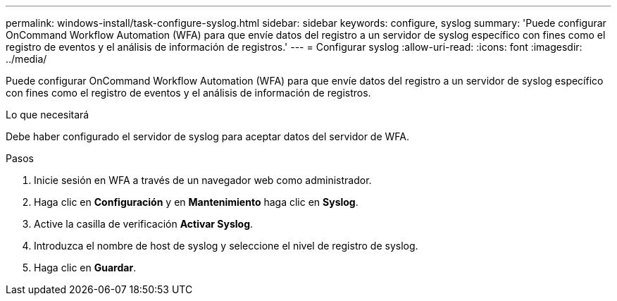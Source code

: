 ---
permalink: windows-install/task-configure-syslog.html 
sidebar: sidebar 
keywords: configure, syslog 
summary: 'Puede configurar OnCommand Workflow Automation (WFA) para que envíe datos del registro a un servidor de syslog específico con fines como el registro de eventos y el análisis de información de registros.' 
---
= Configurar syslog
:allow-uri-read: 
:icons: font
:imagesdir: ../media/


[role="lead"]
Puede configurar OnCommand Workflow Automation (WFA) para que envíe datos del registro a un servidor de syslog específico con fines como el registro de eventos y el análisis de información de registros.

.Lo que necesitará
Debe haber configurado el servidor de syslog para aceptar datos del servidor de WFA.

.Pasos
. Inicie sesión en WFA a través de un navegador web como administrador.
. Haga clic en *Configuración* y en *Mantenimiento* haga clic en *Syslog*.
. Active la casilla de verificación *Activar Syslog*.
. Introduzca el nombre de host de syslog y seleccione el nivel de registro de syslog.
. Haga clic en *Guardar*.

